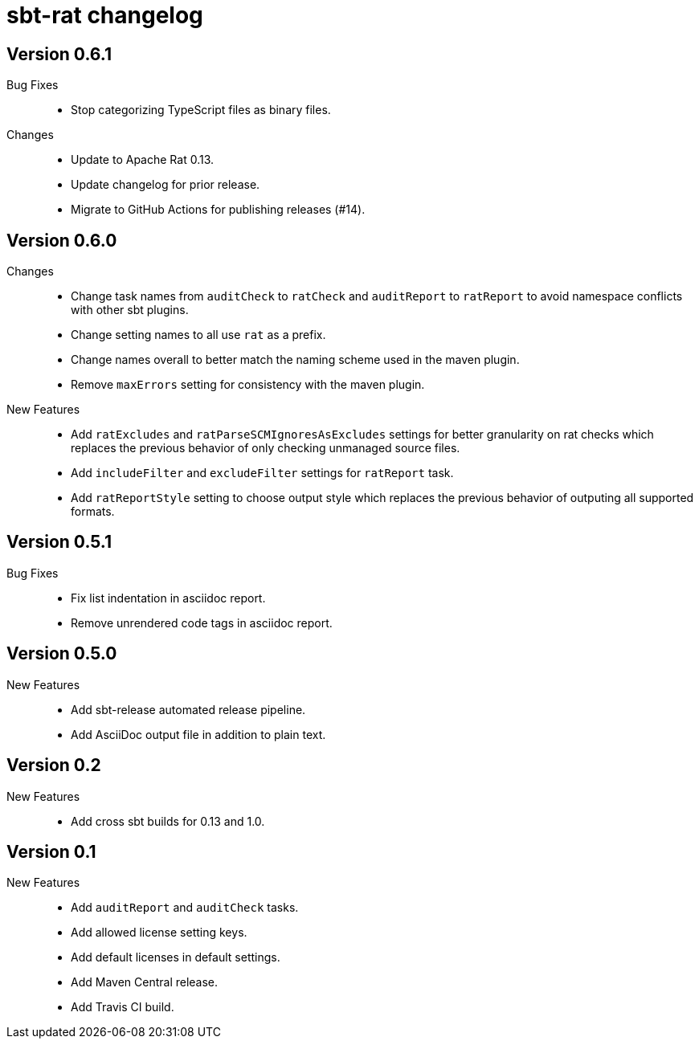= sbt-rat changelog

== Version 0.6.1

Bug Fixes::
* Stop categorizing TypeScript files as binary files.

Changes::
* Update to Apache Rat 0.13.
* Update changelog for prior release.
* Migrate to GitHub Actions for publishing releases (#14).

== Version 0.6.0

Changes::
* Change task names from `auditCheck` to `ratCheck` and `auditReport` to
  `ratReport` to avoid namespace conflicts with other sbt plugins.
* Change setting names to all use `rat` as a prefix.
* Change names overall to better match the naming scheme used in the maven
  plugin.
* Remove `maxErrors` setting for consistency with the maven plugin.

New Features::
* Add `ratExcludes` and `ratParseSCMIgnoresAsExcludes` settings for better
  granularity on rat checks which replaces the previous behavior of only
  checking unmanaged source files.
* Add `includeFilter` and `excludeFilter` settings for `ratReport` task.
* Add `ratReportStyle` setting to choose output style which replaces the
  previous behavior of outputing all supported formats.

== Version 0.5.1

Bug Fixes::
* Fix list indentation in asciidoc report.
* Remove unrendered code tags in asciidoc report.

== Version 0.5.0

New Features::
* Add sbt-release automated release pipeline.
* Add AsciiDoc output file in addition to plain text.

== Version 0.2

New Features::
* Add cross sbt builds for 0.13 and 1.0.

== Version 0.1

New Features::
* Add `auditReport` and `auditCheck` tasks.
* Add allowed license setting keys.
* Add default licenses in default settings.
* Add Maven Central release.
* Add Travis CI build.
